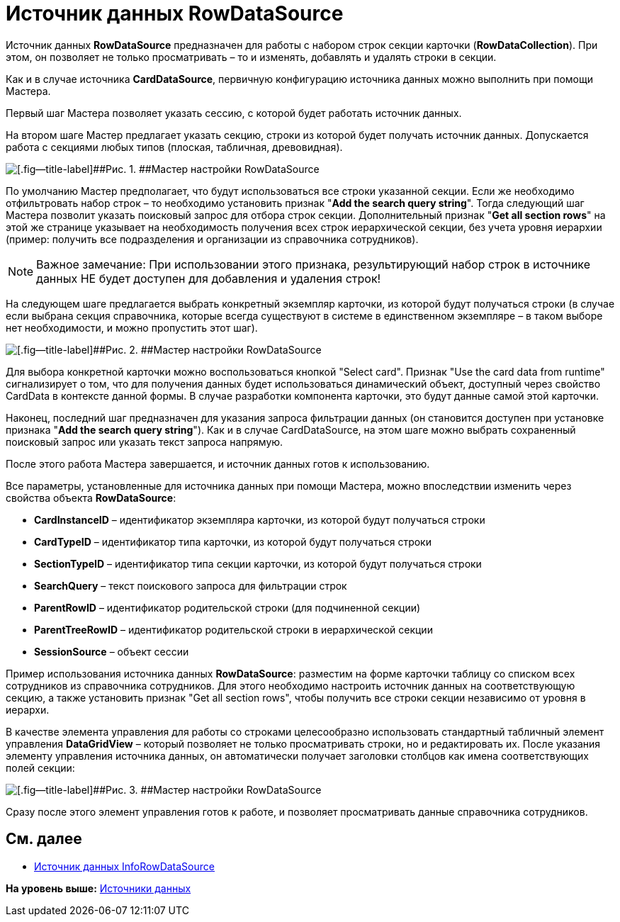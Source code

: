 = Источник данных RowDataSource

Источник данных *RowDataSource* предназначен для работы с набором строк секции карточки (*RowDataCollection*). При этом, он позволяет не только просматривать – то и изменять, добавлять и удалять строки в секции.

Как и в случае источника *CardDataSource*, первичную конфигурацию источника данных можно выполнить при помощи Мастера.

Первый шаг Мастера позволяет указать сессию, с которой будет работать источник данных.

На втором шаге Мастер предлагает указать секцию, строки из которой будет получать источник данных. Допускается работа с секциями любых типов (плоская, табличная, древовидная).

image::img/dev_card_28.png[[.fig--title-label]##Рис. 1. ##Мастер настройки RowDataSource]

По умолчанию Мастер предполагает, что будут использоваться все строки указанной секции. Если же необходимо отфильтровать набор строк – то необходимо установить признак "*Add the search query string*". Тогда следующий шаг Мастера позволит указать поисковый запрос для отбора строк секции. Дополнительный признак "*Get all section rows*" на этой же странице указывает на необходимость получения всех строк иерархической секции, без учета уровня иерархии (пример: получить все подразделения и организации из справочника сотрудников).

[NOTE]
====
[.note__title]#Важное замечание:# При использовании этого признака, результирующий набор строк в источнике данных НЕ будет доступен для добавления и удаления строк!
====

На следующем шаге предлагается выбрать конкретный экземпляр карточки, из которой будут получаться строки (в случае если выбрана секция справочника, которые всегда существуют в системе в единственном экземпляре – в таком выборе нет необходимости, и можно пропустить этот шаг).

image::img/dev_card_29.png[[.fig--title-label]##Рис. 2. ##Мастер настройки RowDataSource]

Для выбора конкретной карточки можно воспользоваться кнопкой "Select card". Признак "Use the card data from runtime" сигнализирует о том, что для получения данных будет использоваться динамический объект, доступный через свойство CardData в контексте данной формы. В случае разработки компонента карточки, это будут данные самой этой карточки.

Наконец, последний шаг предназначен для указания запроса фильтрации данных (он становится доступен при установке признака "*Add the search query string*"). Как и в случае CardDataSource, на этом шаге можно выбрать сохраненный поисковый запрос или указать текст запроса напрямую.

После этого работа Мастера завершается, и источник данных готов к использованию.

Все параметры, установленные для источника данных при помощи Мастера, можно впоследствии изменить через свойства объекта *RowDataSource*:

* *CardInstanceID* – идентификатор экземпляра карточки, из которой будут получаться строки
* *CardTypeID* – идентификатор типа карточки, из которой будут получаться строки
* *SectionTypeID* – идентификатор типа секции карточки, из которой будут получаться строки
* *SearchQuery* – текст поискового запроса для фильтрации строк
* *ParentRowID* – идентификатор родительской строки (для подчиненной секции)
* *ParentTreeRowID* – идентификатор родительской строки в иерархической секции
* *SessionSource* – объект сессии

Пример использования источника данных *RowDataSource*: разместим на форме карточки таблицу со списком всех сотрудников из справочника сотрудников. Для этого необходимо настроить источник данных на соответствующую секцию, а также установить признак "Get all section rows", чтобы получить все строки секции независимо от уровня в иерархи.

В качестве элемента управления для работы со строками целесообразно использовать стандартный табличный элемент управления *DataGridView* – который позволяет не только просматривать строки, но и редактировать их. После указания элементу управления источника данных, он автоматически получает заголовки столбцов как имена соответствующих полей секции:

image::img/dev_card_30.png[[.fig--title-label]##Рис. 3. ##Мастер настройки RowDataSource]

Сразу после этого элемент управления готов к работе, и позволяет просматривать данные справочника сотрудников.

== См. далее

* xref:CardsDevCompControlsInfoRowDataSource.adoc[Источник данных InfoRowDataSource]

*На уровень выше:* xref:../pages/CardsDevCompControlsDataSource.adoc[Источники данных]
